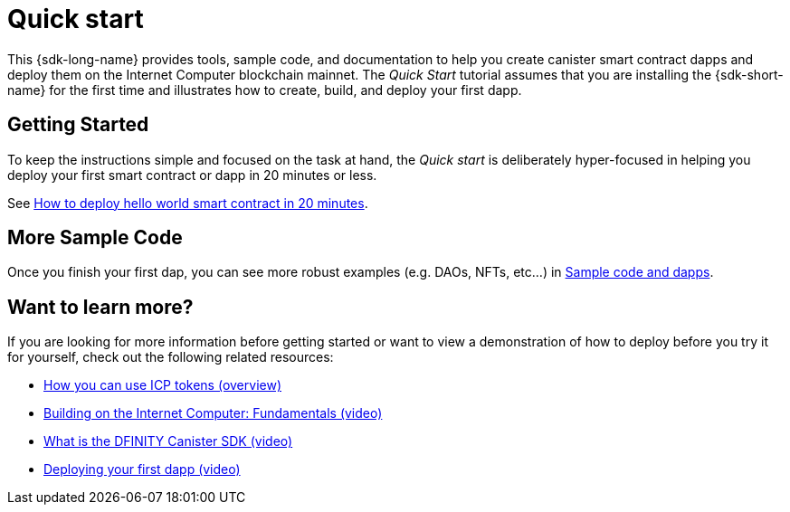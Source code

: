 = Quick start
:description: Download the DFINITY Canister SDK and learn how to deploy your first application.
:keywords: Internet Computer,blockchain,cryptocurrency,ICP tokens,smart contracts,cycles,wallet,software canister,developer onboarding
:proglang: Motoko
:IC: Internet Computer
:company-id: DFINITY
ifdef::env-github,env-browser[:outfilesuffix:.adoc]

[[quick-start-intro]]
This {sdk-long-name} provides tools, sample code, and documentation to help you create canister smart contract dapps and deploy them on the {IC} blockchain mainnet.
The _Quick Start_ tutorial assumes that you are installing the {sdk-short-name} for the first time and illustrates how to create, build, and deploy your first dapp. 

== Getting Started
To keep the instructions simple and focused on the task at hand, the _Quick start_ is deliberately hyper-focused in helping you deploy your first smart contract or dapp in 20 minutes or less.

See link:how-to-deploy-hello-world-smart-contract{outfilesuffix}[How to deploy hello world smart contract in 20 minutes].

== More Sample Code

Once you finish your first dap, you can see more robust examples (e.g. DAOs, NFTs, etc...) in link:../examples/index{outfilesuffix}[Sample code and dapps].

== Want to learn more?

If you are looking for more information before getting started or want to view a demonstration of how to deploy before you try it for yourself, check out the following related resources:

* link:../developers-guide/concepts/tokens-cycles{outfilesuffix}#using-tokens[How you can use ICP tokens (overview)]
* link:https://www.youtube.com/watch?v=jduSMHxdYD8[Building on the Internet Computer: Fundamentals (video)]
* link:https://www.youtube.com/watch?v=60uHQfoA8Dk[What is the DFINITY Canister SDK (video)]
* link:https://www.youtube.com/watch?v=yqIoiyuGYNA[Deploying your first dapp (video)]
